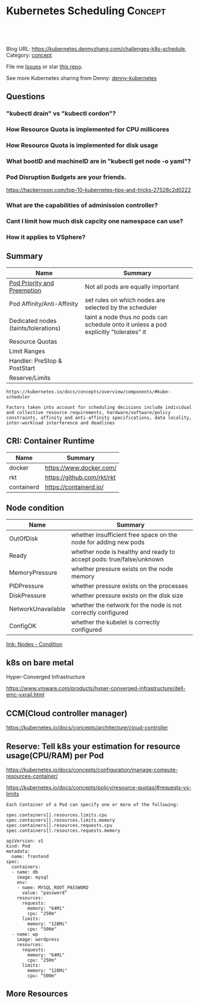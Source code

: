 * Kubernetes Scheduling                                             :Concept:
:PROPERTIES:
:type:     schedule
:END:

#+BEGIN_HTML
<a href="https://github.com/dennyzhang/challenges-kubernetes/tree/master/challenges-k8s-schedule"><img align="right" width="200" height="183" src="https://www.dennyzhang.com/wp-content/uploads/denny/watermark/github.png" /></a>

<div id="the whole thing" style="overflow: hidden;">
<div style="float: left; padding: 5px"> <a href="https://www.linkedin.com/in/dennyzhang001"><img src="https://www.dennyzhang.com/wp-content/uploads/sns/linkedin.png" alt="linkedin" /></a></div>
<div style="float: left; padding: 5px"><a href="https://github.com/dennyzhang"><img src="https://www.dennyzhang.com/wp-content/uploads/sns/github.png" alt="github" /></a></div>
<div style="float: left; padding: 5px"><a href="https://www.dennyzhang.com/slack" target="_blank" rel="nofollow"><img src="https://slack.dennyzhang.com/badge.svg" alt="slack"/></a></div>
</div>

<br/><br/>
<a href="http://makeapullrequest.com" target="_blank" rel="nofollow"><img src="https://img.shields.io/badge/PRs-welcome-brightgreen.svg" alt="PRs Welcome"/></a>
#+END_HTML

Blog URL: https://kubernetes.dennyzhang.com/challenges-k8s-schedule, Category: [[https://kubernetes.dennyzhang.com/category/concept][concept]]

File me [[https://github.com/DennyZhang/kubernetes-security-practice/issues][Issues]] or star [[https://github.com/DennyZhang/kubernetes-security-practice][this repo]].

See more Kubernetes sharing from Denny: [[https://github.com/topics/denny-kubernetes][denny-kubernetes]]

** Questions
*** "kubectl drain" vs "kubectl cordon"?
*** How Resource Quota is implemented for CPU millicores
*** How Resource Quota is implemented for disk usage
*** What bootID and machineID are in "kubectl get node -o yaml"?
*** Pod Disruption Budgets are your friends.
https://hackernoon.com/top-10-kubernetes-tips-and-tricks-27528c2d0222
*** What are the capabilities of adminission controller?
*** Cant I limit how much disk capcity one namespace can use?
*** How it applies to VSphere?
** Summary
| Name                                 | Summary                                                                               |
|--------------------------------------+---------------------------------------------------------------------------------------|
| [[https://kubernetes.io/docs/concepts/configuration/pod-priority-preemption/][Pod Priority and Preemption]]          | Not all pods are equally important                                                    |
| Pod Affinity/Anti-Affinity           | set rules on which nodes are selected by the scheduler                                |
| Dedicated nodes (taints/tolerations) | taint a node thus no pods can schedule onto it unless a pod explicitly "tolerates" it |
| Resource Quotas                      |                                                                                       |
| Limit Ranges                         |                                                                                       |
| Handler: PreStop & PostStart         |                                                                                       |
| Reserve/Limits                       |                                                                                       |

#+BEGIN_EXAMPLE
https://kubernetes.io/docs/concepts/overview/components/#kube-scheduler

Factors taken into account for scheduling decisions include individual
and collective resource requirements, hardware/software/policy
constraints, affinity and anti-affinity specifications, data locality,
inter-workload interference and deadlines
#+END_EXAMPLE
** CRI: Container Runtime
| Name       | Summary                    |
|------------+----------------------------|
| docker     | https://www.docker.com/    |
| rkt        | https://github.com/rkt/rkt |
| containerd | https://containerd.io/     |

** Node condition
| Name               | Summary                                                              |
|--------------------+----------------------------------------------------------------------|
| OutOfDisk          | whether insufficient free space on the node for adding new pods      |
| Ready              | whether node is healthy and ready to accept pods: true/false/unknown |
| MemoryPressure     | whether pressure exists on the node memory                           |
| PIDPressure        | whether pressure exists on the processes                             |
| DiskPressure       | whether pressure exists on the disk size                             |
| NetworkUnavailable | whether the network for the node is not correctly configured         |
| ConfigOK           | whether the kubelet is correctly configured                          |
[[https://kubernetes.io/docs/concepts/architecture/nodes/#condition][link: Nodes - Condition]]
** k8s on bare metal
Hyper-Converged Infrastructure

https://www.vmware.com/products/hyper-converged-infrastructure/dell-emc-vxrail.html
** CCM(Cloud controller manager)
https://kubernetes.io/docs/concepts/architecture/cloud-controller
** Reserve: Tell k8s your estimation for resource usage(CPU/RAM) per Pod
https://kubernetes.io/docs/concepts/configuration/manage-compute-resources-container/

https://kubernetes.io/docs/concepts/policy/resource-quotas/#requests-vs-limits

#+BEGIN_EXAMPLE
Each Container of a Pod can specify one or more of the following:

spec.containers[].resources.limits.cpu
spec.containers[].resources.limits.memory
spec.containers[].resources.requests.cpu
spec.containers[].resources.requests.memory
#+END_EXAMPLE

#+BEGIN_EXAMPLE
apiVersion: v1
kind: Pod
metadata:
  name: frontend
spec:
  containers:
  - name: db
    image: mysql
    env:
    - name: MYSQL_ROOT_PASSWORD
      value: "password"
    resources:
      requests:
        memory: "64Mi"
        cpu: "250m"
      limits:
        memory: "128Mi"
        cpu: "500m"
  - name: wp
    image: wordpress
    resources:
      requests:
        memory: "64Mi"
        cpu: "250m"
      limits:
        memory: "128Mi"
        cpu: "500m"
#+END_EXAMPLE
** More Resources
#+BEGIN_HTML
<a href="https://www.dennyzhang.com"><img align="right" width="201" height="268" src="https://raw.githubusercontent.com/USDevOps/mywechat-slack-group/master/images/denny_201706.png"></a>

<a href="https://www.dennyzhang.com"><img align="right" src="https://raw.githubusercontent.com/USDevOps/mywechat-slack-group/master/images/dns_small.png"></a>
#+END_HTML
** org-mode configuration                                          :noexport:
 #+STARTUP: overview customtime noalign logdone showall
 #+DESCRIPTION: 
 #+KEYWORDS: 
 #+AUTHOR: Denny Zhang
 #+EMAIL:  denny@dennyzhang.com
 #+TAGS: noexport(n)
 #+PRIORITIES: A D C
 #+OPTIONS:   H:3 num:t toc:nil \n:nil @:t ::t |:t ^:t -:t f:t *:t <:t
 #+OPTIONS:   TeX:t LaTeX:nil skip:nil d:nil todo:t pri:nil tags:not-in-toc
 #+EXPORT_EXCLUDE_TAGS: exclude noexport
 #+SEQ_TODO: TODO HALF ASSIGN | DONE BYPASS DELEGATE CANCELED DEFERRED
 #+LINK_UP:   
 #+LINK_HOME: 
* TODO Difficulties deploying windows based workloads              :noexport:
